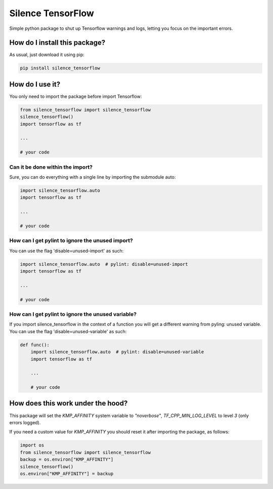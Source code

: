 Silence TensorFlow
=========================================================================================
|pip| |downloads|

Simple python package to shut up Tensorflow warnings and logs, letting you focus on the 
important errors.

How do I install this package?
----------------------------------------------
As usual, just download it using pip:

.. code:: shell

    pip install silence_tensorflow


How do I use it?
----------------------------------------
You only need to import the package before import Tensorflow:

.. code:: python

    from silence_tensorflow import silence_tensorflow
    silence_tensorflow()
    import tensorflow as tf

    ...

    # your code

Can it be done within the import?
~~~~~~~~~~~~~~~~~~~~~~~~~~~~~~~~~~~~~~~~
Sure, you can do everything with a single line by
importing the submodule auto:

.. code:: python

    import silence_tensorflow.auto
    import tensorflow as tf

    ...

    # your code

How can I get pylint to ignore the unused import?
~~~~~~~~~~~~~~~~~~~~~~~~~~~~~~~~~~~~~~~~~~~~~~~~~~~~~~
You can use the flag 'disable=unused-import' as such:

.. code:: python

    import silence_tensorflow.auto  # pylint: disable=unused-import
    import tensorflow as tf

    ...

    # your code

How can I get pylint to ignore the unused variable?
~~~~~~~~~~~~~~~~~~~~~~~~~~~~~~~~~~~~~~~~~~~~~~~~~~~~~~
If you import silence_tensorflow in the context of a function
you will get a different warning from pyling: unused variable.
You can use the flag 'disable=unused-variable' as such:

.. code:: python
    
    def func():
        import silence_tensorflow.auto  # pylint: disable=unused-variable
        import tensorflow as tf

        ...

        # your code

How does this work under the hood?
----------------------------------------
This package will set the `KMP_AFFINITY` system variable to `"noverbose"`,
`TF_CPP_MIN_LOG_LEVEL` to level `3` (only errors logged).

If you need a custom value for `KMP_AFFINITY` you should reset it after importing the package, as follows:

.. code:: python

    import os
    from silence_tensorflow import silence_tensorflow
    backup = os.environ["KMP_AFFINITY"]
    silence_tensorflow()
    os.environ["KMP_AFFINITY"] = backup

.. |pip| image:: https://badge.fury.io/py/silence-tensorflow.svg
    :target: https://badge.fury.io/py/silence-tensorflow
    :alt: Pypi project

.. |downloads| image:: https://pepy.tech/badge/silence-tensorflow
    :target: https://pepy.tech/badge/silence-tensorflow
    :alt: Pypi total project downloads 